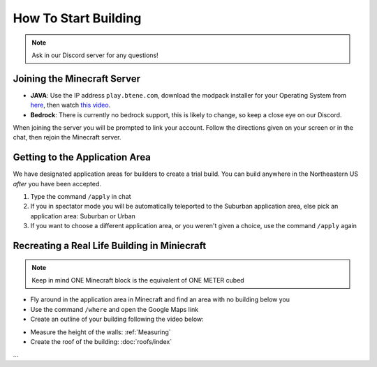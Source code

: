 How To Start Building
=====================

.. note:: 
    
    Ask in our Discord server for any questions!

Joining the Minecraft Server
----------------------------
* **JAVA**: Use the IP address ``play.btene.com``, download the modpack installer for your Operating System from `here <https://buildtheearth.net/faq>`_, then watch `this video <https://www.youtube.com/watch?v=T174gWwD1MU>`_.
* **Bedrock**: There is currently no bedrock support, this is likely to change, so keep a close eye on our Discord.

When joining the server you will be prompted to link your account. Follow the directions given on your screen or in the chat, then rejoin the Minecraft server.

Getting to the Application Area
--------------------------------
We have designated application areas for builders to create a trial build. You can build anywhere in the Northeastern US *after* you have been accepted.

#. Type the command ``/apply`` in chat
#. If you in spectator mode you will be automatically teleported to the Suburban application area, else pick an application area: Suburban or Urban
#. If you want to choose a different application area, or you weren't given a choice, use the command ``/apply`` again

Recreating a Real Life Building in Miniecraft
----------------------------------------------
.. note:: 
    
    Keep in mind ONE Minecraft block is the equivalent of ONE METER cubed

* Fly around in the application area in Minecraft and find an area with no building below you
* Use the command ``/where`` and open the Google Maps link
* Create an outline of your building following the video below:

.. dropdown:: Video
    :title: bg-dark text-white font-italic
    :body: bg-secondary font-weight-bold

    .. image:: ../_static/start/outline.mp4
        :width: 600
        :alt: Click Here

    The command ``//line <block ID>`` uses a :ref:`Block ID` or pattern of block IDs for input.

* Measure the height of the walls: :ref:`Measuring`
* Create the roof of the building: :doc:`roofs/index`

...